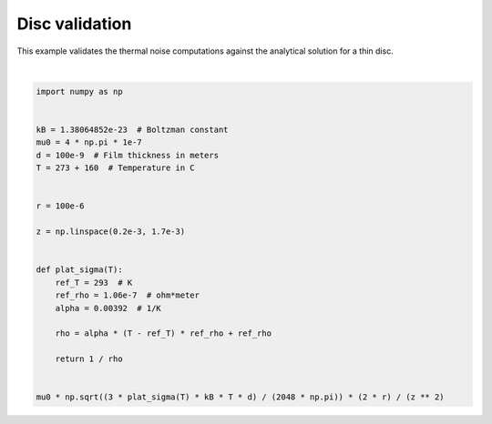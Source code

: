 .. only:: html

    .. note::
        :class: sphx-glr-download-link-note

        Click :ref:`here <sphx_glr_download_auto_examples_thermal_noise_discs_validation.py>`     to download the full example code
    .. rst-class:: sphx-glr-example-title

    .. _sphx_glr_auto_examples_thermal_noise_discs_validation.py:


Disc validation
=========================

This example validates the thermal noise computations against the analytical solution for a thin disc.




.. rst-class:: sphx-glr-script-out

 Out:

 .. code-block:: none


    array([8.18720179e-15, 6.15787344e-15, 4.79918738e-15, 3.84517023e-15,
           3.14973105e-15, 2.62721394e-15, 2.22470252e-15, 1.90807557e-15,
           1.65453005e-15, 1.44835760e-15, 1.27845158e-15, 1.13677928e-15,
           1.01741481e-15, 9.15909166e-16, 8.28869603e-16, 7.53672383e-16,
           6.88262718e-16, 6.31012896e-16, 5.80620023e-16, 5.36031236e-16,
           4.96388260e-16, 4.60985795e-16, 4.29239923e-16, 4.00663881e-16,
           3.74849288e-16, 3.51451470e-16, 3.30177901e-16, 3.10779008e-16,
           2.93040824e-16, 2.76779059e-16, 2.61834295e-16, 2.48068063e-16,
           2.35359628e-16, 2.23603326e-16, 2.12706366e-16, 2.02586990e-16,
           1.93172940e-16, 1.84400156e-16, 1.76211692e-16, 1.68556785e-16,
           1.61390067e-16, 1.54670891e-16, 1.48362754e-16, 1.42432802e-16,
           1.36851397e-16, 1.31591749e-16, 1.26629593e-16, 1.21942910e-16,
           1.17511681e-16, 1.13317672e-16])





|


.. code-block:: default


    import numpy as np


    kB = 1.38064852e-23  # Boltzman constant
    mu0 = 4 * np.pi * 1e-7
    d = 100e-9  # Film thickness in meters
    T = 273 + 160  # Temperature in C


    r = 100e-6

    z = np.linspace(0.2e-3, 1.7e-3)


    def plat_sigma(T):
        ref_T = 293  # K
        ref_rho = 1.06e-7  # ohm*meter
        alpha = 0.00392  # 1/K

        rho = alpha * (T - ref_T) * ref_rho + ref_rho

        return 1 / rho


    mu0 * np.sqrt((3 * plat_sigma(T) * kB * T * d) / (2048 * np.pi)) * (2 * r) / (z ** 2)


.. rst-class:: sphx-glr-timing

   **Total running time of the script:** ( 0 minutes  0.005 seconds)


.. _sphx_glr_download_auto_examples_thermal_noise_discs_validation.py:


.. only :: html

 .. container:: sphx-glr-footer
    :class: sphx-glr-footer-example



  .. container:: sphx-glr-download sphx-glr-download-python

     :download:`Download Python source code: discs_validation.py <discs_validation.py>`



  .. container:: sphx-glr-download sphx-glr-download-jupyter

     :download:`Download Jupyter notebook: discs_validation.ipynb <discs_validation.ipynb>`


.. only:: html

 .. rst-class:: sphx-glr-signature

    `Gallery generated by Sphinx-Gallery <https://sphinx-gallery.github.io>`_
